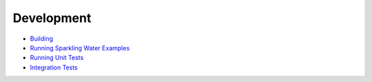 Development
-----------

-  `Building <build.rst>`__
-  `Running Sparkling Water Examples <running_examples.rst>`__
-  `Running Unit Tests <unit_tests.rst>`__
-  `Integration Tests <integ_tests.rst>`__
